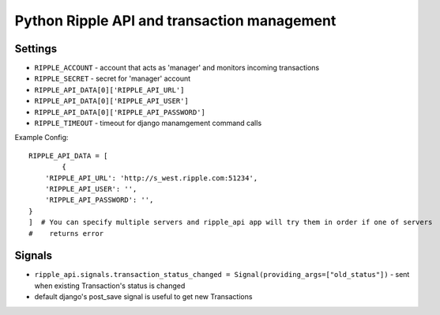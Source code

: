 ============================================
Python Ripple API and transaction management
============================================

Settings
========

* ``RIPPLE_ACCOUNT`` - account that acts as 'manager' and monitors incoming transactions
* ``RIPPLE_SECRET`` - secret for 'manager' account
* ``RIPPLE_API_DATA[0]['RIPPLE_API_URL']``
* ``RIPPLE_API_DATA[0]['RIPPLE_API_USER']``
* ``RIPPLE_API_DATA[0]['RIPPLE_API_PASSWORD']``
* ``RIPPLE_TIMEOUT`` - timeout for django manamgement command calls

Example Config::

	RIPPLE_API_DATA = [
		{
            'RIPPLE_API_URL': 'http://s_west.ripple.com:51234',
            'RIPPLE_API_USER': '',
            'RIPPLE_API_PASSWORD': '',
        }
	]  # You can specify multiple servers and ripple_api app will try them in order if one of servers
	#    returns error


Signals
=======

* ``ripple_api.signals.transaction_status_changed = Signal(providing_args=["old_status"])`` - sent
  when existing Transaction's status is changed
* default django's post_save signal is useful to get new Transactions


.. TODO:
   * docs on api usage
   * docs on management command
